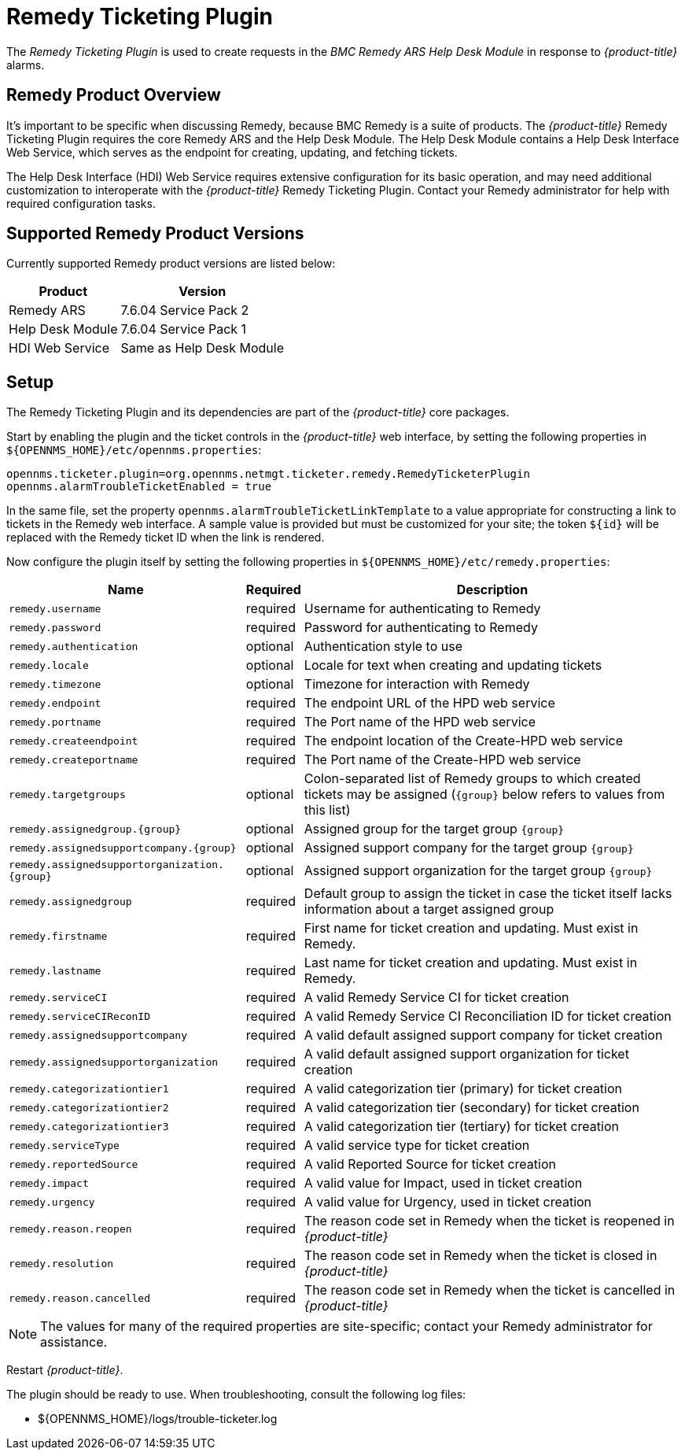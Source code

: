 
[[ga-ticketing-remedy]]
= Remedy Ticketing Plugin

The _Remedy Ticketing Plugin_ is used to create requests in the _BMC Remedy ARS Help Desk Module_ in response to _{product-title}_ alarms.

== Remedy Product Overview
It's important to be specific when discussing Remedy, because BMC Remedy is a suite of products.
The _{product-title}_ Remedy Ticketing Plugin requires the core Remedy ARS and the Help Desk Module.
The Help Desk Module contains a Help Desk Interface Web Service, which serves as the endpoint for creating, updating, and fetching tickets.

The Help Desk Interface (HDI) Web Service requires extensive configuration for its basic operation, and may need additional customization to interoperate with the _{product-title}_ Remedy Ticketing Plugin.
Contact your Remedy administrator for help with required configuration tasks.

== Supported Remedy Product Versions
Currently supported Remedy product versions are listed below:

[options="header, autowidth"]
|===
| Product            | Version
| Remedy ARS         | 7.6.04 Service Pack 2
| Help Desk Module   | 7.6.04 Service Pack 1
| HDI Web Service    | Same as Help Desk Module
|===

[[ga-ticketing-remedy-setup]]
== Setup

The Remedy Ticketing Plugin and its dependencies are part of the _{product-title}_ core packages.

Start by enabling the plugin and the ticket controls in the _{product-title}_ web interface, by setting the following properties in `${OPENNMS_HOME}/etc/opennms.properties`:

[source]
----
opennms.ticketer.plugin=org.opennms.netmgt.ticketer.remedy.RemedyTicketerPlugin
opennms.alarmTroubleTicketEnabled = true
----

In the same file, set the property `opennms.alarmTroubleTicketLinkTemplate` to a value appropriate for constructing a link to tickets in the Remedy web interface.
A sample value is provided but must be customized for your site; the token `${id}` will be replaced with the Remedy ticket ID when the link is rendered.

Now configure the plugin itself by setting the following properties in `${OPENNMS_HOME}/etc/remedy.properties`:

[options="header, autowidth"]
|===
| Name                                         | Required | Description
| `remedy.username`                            | required | Username for authenticating to Remedy
| `remedy.password`                            | required | Password for authenticating to Remedy
| `remedy.authentication`                      | optional | Authentication style to use
| `remedy.locale`                              | optional | Locale for text when creating and updating tickets
| `remedy.timezone`                            | optional | Timezone for interaction with Remedy
| `remedy.endpoint`                            | required | The endpoint URL of the HPD web service
| `remedy.portname`                            | required | The Port name of the HPD web service
| `remedy.createendpoint`                      | required | The endpoint location of the Create-HPD web service
| `remedy.createportname`                      | required | The Port name of the Create-HPD web service
| `remedy.targetgroups`                        | optional | Colon-separated list of Remedy groups to which created tickets may be assigned (`{group}` below refers to values from this list)
| `remedy.assignedgroup.{group}`               | optional | Assigned group for the target group `{group}`
| `remedy.assignedsupportcompany.{group}`      | optional | Assigned support company for the target group `{group}`
| `remedy.assignedsupportorganization.{group}` | optional | Assigned support organization for the target group `{group}`
| `remedy.assignedgroup`                       | required | Default group to assign the ticket in case the ticket itself lacks information about a target assigned group
| `remedy.firstname`                           | required | First name for ticket creation and updating. Must exist in Remedy.
| `remedy.lastname`                            | required | Last name for ticket creation and updating. Must exist in Remedy.
| `remedy.serviceCI`                           | required | A valid Remedy Service CI for ticket creation
| `remedy.serviceCIReconID`                    | required | A valid Remedy Service CI Reconciliation ID for ticket creation
| `remedy.assignedsupportcompany`              | required | A valid default assigned support company for ticket creation
| `remedy.assignedsupportorganization`         | required | A valid default assigned support organization for ticket creation
| `remedy.categorizationtier1`                 | required | A valid categorization tier (primary) for ticket creation
| `remedy.categorizationtier2`                 | required | A valid categorization tier (secondary) for ticket creation
| `remedy.categorizationtier3`                 | required | A valid categorization tier (tertiary) for ticket creation
| `remedy.serviceType`                         | required | A valid service type for ticket creation
| `remedy.reportedSource`                      | required | A valid Reported Source for ticket creation
| `remedy.impact`                              | required | A valid value for Impact, used in ticket creation
| `remedy.urgency`                             | required | A valid value for Urgency, used in ticket creation
| `remedy.reason.reopen`                       | required | The reason code set in Remedy when the ticket is reopened in _{product-title}_
| `remedy.resolution`                          | required | The reason code set in Remedy when the ticket is closed in _{product-title}_
| `remedy.reason.cancelled`                    | required | The reason code set in Remedy when the ticket is cancelled in _{product-title}_
|===

NOTE: The values for many of the required properties are site-specific; contact your Remedy administrator for assistance.

Restart _{product-title}_.

The plugin should be ready to use. When troubleshooting, consult the following log files:

* ${OPENNMS_HOME}/logs/trouble-ticketer.log
